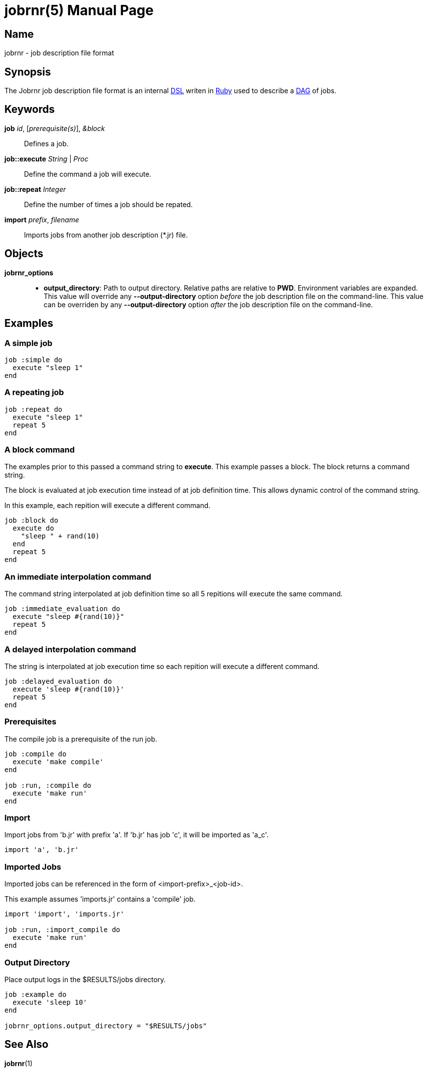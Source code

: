 = jobrnr(5)
Rob Donnelly
:version: v1.1.0
:doctype: manpage
:manmanual: Jobrnr Manual
:mansource: Jobrnr {version}

== Name

jobrnr - job description file format

== Synopsis

:dsl: http://martinfowler.com/bliki/DomainSpecificLanguage.html
:ruby: https://www.ruby-lang.org
:dag: https://en.wikipedia.org/wiki/Directed_acyclic_graph

The Jobrnr job description file format is an internal {dsl}[DSL] writen in {ruby}[Ruby] used to describe a {dag}[DAG] of jobs.

== Keywords

*job* _id_, [_prerequisite(s)_], _&block_::
Defines a job.

*job::execute* _String_ | _Proc_::
Define the command a job will execute.

*job::repeat* _Integer_::
Define the number of times a job should be repated.

*import* _prefix_, _filename_::
Imports jobs from another job description (*.jr) file.

== Objects

*jobrnr_options*::

** *output_directory*: Path to output directory.
Relative paths are relative to *PWD*.
Environment variables are expanded.
This value will override any *--output-directory* option _before_ the job description file on the command-line.
This value can be overriden by any *--output-directory* option _after_ the job description file on the command-line.

== Examples

=== A simple job

[source,ruby]
----
job :simple do
  execute "sleep 1"
end
----

=== A repeating job

[source,ruby]
----
job :repeat do
  execute "sleep 1"
  repeat 5
end
----

=== A block command

The examples prior to this passed a command string to *execute*.
This example passes a block.
The block returns a command string.

The block is evaluated at job execution time instead of at job definition time.
This allows dynamic control of the command string.

In this example, each repition will execute a different command.

[source,ruby]
----
job :block do
  execute do
    "sleep " + rand(10)
  end
  repeat 5
end
----

=== An immediate interpolation command

The command string interpolated at job definition time so all 5 repitions will execute the same command.

[source,ruby]
----
job :immediate_evaluation do
  execute "sleep #{rand(10)}"
  repeat 5
end
----

=== A delayed interpolation command

The string is interpolated at job execution time so each repition will execute a different command.

[source,ruby]
----
job :delayed_evaluation do
  execute 'sleep #{rand(10)}'
  repeat 5
end
----

=== Prerequisites

The compile job is a prerequisite of the run job.

[source,ruby]
----
job :compile do
  execute 'make compile'
end

job :run, :compile do
  execute 'make run'
end
----

=== Import

Import jobs from 'b.jr' with prefix 'a'.  If 'b.jr' has job 'c', it will be imported as 'a_c'.

[source,ruby]
----
import 'a', 'b.jr'
----

=== Imported Jobs

Imported jobs can be referenced in the form of <import-prefix>_<job-id>.

This example assumes 'imports.jr' contains a 'compile' job.

[source,ruby]
----
import 'import', 'imports.jr'

job :run, :import_compile do
  execute 'make run'
end
----

=== Output Directory

Place output logs in the $RESULTS/jobs directory.

[source,ruby]
----
job :example do
  execute 'sleep 10'
end

jobrnr_options.output_directory = "$RESULTS/jobs"
----

== See Also

*jobrnr*(1)
